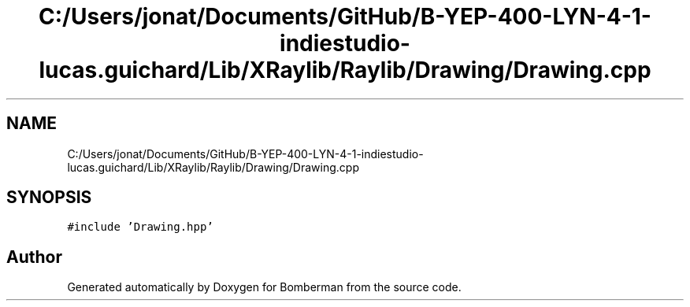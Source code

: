 .TH "C:/Users/jonat/Documents/GitHub/B-YEP-400-LYN-4-1-indiestudio-lucas.guichard/Lib/XRaylib/Raylib/Drawing/Drawing.cpp" 3 "Mon Jun 21 2021" "Version 2.0" "Bomberman" \" -*- nroff -*-
.ad l
.nh
.SH NAME
C:/Users/jonat/Documents/GitHub/B-YEP-400-LYN-4-1-indiestudio-lucas.guichard/Lib/XRaylib/Raylib/Drawing/Drawing.cpp
.SH SYNOPSIS
.br
.PP
\fC#include 'Drawing\&.hpp'\fP
.br

.SH "Author"
.PP 
Generated automatically by Doxygen for Bomberman from the source code\&.
